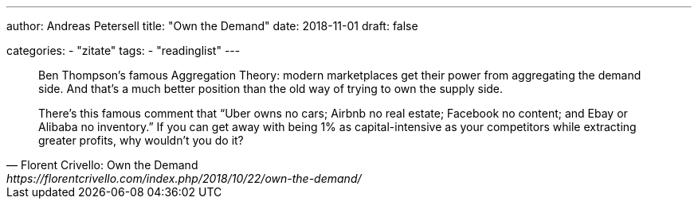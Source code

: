 ---
author: Andreas Petersell
title: "Own the Demand"
date: 2018-11-01
draft: false

categories:
    - "zitate"
tags: 
    - "readinglist"
---

[quote, Florent Crivello: Own the Demand, https://florentcrivello.com/index.php/2018/10/22/own-the-demand/]
____
Ben Thompson’s famous Aggregation Theory: modern marketplaces get their power from aggregating the demand side. And that’s a much better position than the old way of trying to own the supply side.

There’s this famous comment that “Uber owns no cars; Airbnb no real estate; Facebook no content; and Ebay or Alibaba no inventory.” If you can get away with being 1% as capital-intensive as your competitors while extracting greater profits, why wouldn’t you do it?
____